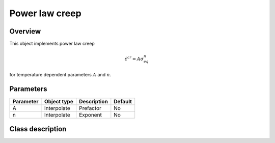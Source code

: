 Power law creep
===============

Overview
--------

This object implements power law creep

.. math::
   \dot{\varepsilon}^{cr} = A \sigma_{eq}^n

for temperature dependent parameters :math:`A` and :math:`n`.

Parameters
----------

========== ========================= ======================================= =======
Parameter  Object type               Description                             Default
========== ========================= ======================================= =======
A          Interpolate               Prefactor                               No
n          Interpolate               Exponent                                No
========== ========================= ======================================= =======

Class description
-----------------

.. doxygenclass:: neml::PowerLawCreep
   :members:
   :undoc-members:
